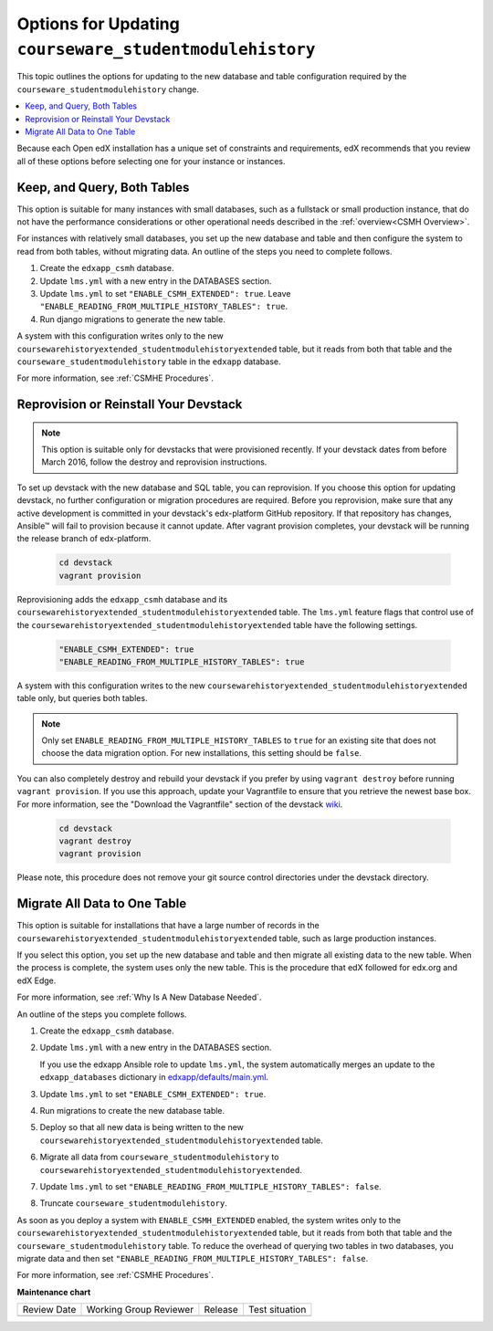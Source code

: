 .. _Options for Updating Your Open edX Instances:

Options for Updating ``courseware_studentmodulehistory``
########################################################

This topic outlines the options for updating to the new database and
table configuration required by the ``courseware_studentmodulehistory`` change.

.. contents::
   :local:
   :depth: 1

Because each Open edX installation has a unique set of constraints
and requirements, edX recommends that you review all of these options before
selecting one for your instance or instances.

Keep, and Query, Both Tables
****************************

This option is suitable for many instances with small databases, such as a
fullstack or small production instance, that do not have the performance
considerations or other operational needs described in the :ref:`overview<CSMH
Overview>`.

For instances with relatively small databases, you set up the new database and
table and then configure the system to read from both tables, without migrating
data. An outline of the steps you need to complete follows.

#. Create the ``edxapp_csmh`` database.

#. Update ``lms.yml`` with a new entry in the DATABASES section.

#. Update ``lms.yml`` to set ``"ENABLE_CSMH_EXTENDED": true``. Leave
   ``"ENABLE_READING_FROM_MULTIPLE_HISTORY_TABLES": true``.

#. Run django migrations to generate the new table.

A system with this configuration writes only to the new
``coursewarehistoryextended_studentmodulehistoryextended`` table, but it reads
from both that table and the ``courseware_studentmodulehistory`` table in the
``edxapp`` database.

For more information, see :ref:`CSMHE Procedures`.

Reprovision or Reinstall Your Devstack
**************************************

.. note:: This option is suitable only for devstacks that were provisioned
  recently. If your devstack dates from before March 2016, follow the destroy
  and reprovision instructions.

To set up devstack with the new database and SQL table, you can reprovision. If
you choose this option for updating devstack, no further configuration or
migration procedures are required. Before you reprovision, make sure that any
active development is committed in your devstack's edx-platform GitHub
repository. If that repository has changes, Ansible™ will fail to provision
because it cannot update. After vagrant provision completes, your devstack will
be running the release branch of edx-platform.

   .. code-block:: bash

     cd devstack
     vagrant provision

Reprovisioning adds the ``edxapp_csmh`` database and its
``coursewarehistoryextended_studentmodulehistoryextended`` table. The
``lms.yml`` feature flags that control use of the
``coursewarehistoryextended_studentmodulehistoryextended`` table have the
following settings.

   .. code-block:: bash

     "ENABLE_CSMH_EXTENDED": true
     "ENABLE_READING_FROM_MULTIPLE_HISTORY_TABLES": true

A system with this configuration writes to the new
``coursewarehistoryextended_studentmodulehistoryextended`` table only, but
queries both tables.

.. note:: Only set ``ENABLE_READING_FROM_MULTIPLE_HISTORY_TABLES`` to
  ``true``  for an existing site that does not choose the data migration
  option. For new installations, this setting should be ``false``.

You can also completely destroy and rebuild your devstack if you prefer by
using ``vagrant destroy`` before running ``vagrant provision``. If you use this
approach, update your Vagrantfile to ensure that you retrieve the newest base
box. For more information, see the "Download the Vagrantfile" section of the
devstack `wiki`_.

   .. code-block:: bash

     cd devstack
     vagrant destroy
     vagrant provision

Please note, this procedure does not remove your git source control directories
under the devstack directory.

.. _Migrate All Data to One Table:

Migrate All Data to One Table
*****************************

This option is suitable for installations that have a large number of records
in the ``coursewarehistoryextended_studentmodulehistoryextended`` table, such
as large production instances.

If you select this option, you set up the new database and table and then
migrate all existing data to the new table. When the process is complete, the
system uses only the new table. This is the procedure that edX followed for
edx.org and edX Edge.

For more information, see :ref:`Why Is A New Database Needed`.

An outline of the steps you complete follows.

#. Create the ``edxapp_csmh`` database.

#. Update ``lms.yml`` with a new entry in the DATABASES section.

   If you use the edxapp Ansible role to update ``lms.yml``, the system
   automatically merges an update to the ``edxapp_databases`` dictionary in
   `edxapp/defaults/main.yml`_.

#. Update ``lms.yml`` to set ``"ENABLE_CSMH_EXTENDED": true``.

#. Run migrations to create the new database table.

#. Deploy so that all new data is being written to the new
   ``coursewarehistoryextended_studentmodulehistoryextended`` table.

#. Migrate all data from ``courseware_studentmodulehistory`` to
   ``coursewarehistoryextended_studentmodulehistoryextended``.

#. Update ``lms.yml`` to set
   ``"ENABLE_READING_FROM_MULTIPLE_HISTORY_TABLES": false``.

#. Truncate ``courseware_studentmodulehistory``.

As soon as you deploy a system with ``ENABLE_CSMH_EXTENDED`` enabled, the
system writes only to the
``coursewarehistoryextended_studentmodulehistoryextended`` table, but it reads
from both that table and the ``courseware_studentmodulehistory`` table. To
reduce the overhead of querying two tables in two databases, you migrate data
and then set ``"ENABLE_READING_FROM_MULTIPLE_HISTORY_TABLES": false``.

For more information, see :ref:`CSMHE Procedures`.


.. _edxapp/defaults/main.yml: https://github.com/openedx/configuration/blob/master/playbooks/roles/edxapp/defaults/main.yml#L635

.. _wiki: https://openedx.atlassian.net/wiki/display/OpenOPS/Running+Devstack#RunningDevstack-InstallingtheOpenedXDeveloperStack


**Maintenance chart**

+--------------+-------------------------------+----------------+--------------------------------+
| Review Date  | Working Group Reviewer        |   Release      |Test situation                  |
+--------------+-------------------------------+----------------+--------------------------------+
|              |                               |                |                                |
+--------------+-------------------------------+----------------+--------------------------------+
